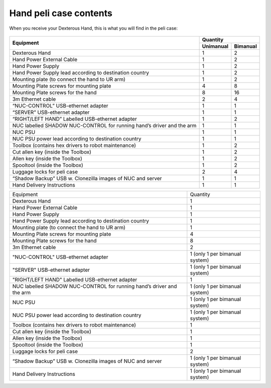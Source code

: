 Hand peli case contents
========================

When you receive your Dexterous Hand, this is what you will find in the peli case:

.. figure:: ../img/ov_pelicase_contents.png
    :width: 100%

+------------------------------------------------------------------------+-----------+-----------+
| Equipment                                                              | Quantity              |
+                                                                        +-----------+-----------+
|                                                                        | Unimanual | Bimanual  |
+========================================================================+===========+===========+
| Dexterous Hand                                                         | 1         | 2         |
+------------------------------------------------------------------------+-----------+-----------+
| Hand Power External Cable                                              | 1         | 2         |
+------------------------------------------------------------------------+-----------+-----------+
| Hand Power Supply                                                      | 1         | 2         |
+------------------------------------------------------------------------+-----------+-----------+
| Hand Power Supply lead according to destination country                | 1         | 2         |
+------------------------------------------------------------------------+-----------+-----------+
| Mounting plate (to connect the hand to UR arm)                         | 1         | 2         |
+------------------------------------------------------------------------+-----------+-----------+
| Mounting Plate screws for mounting plate                               | 4         | 8         |
+------------------------------------------------------------------------+-----------+-----------+
| Mounting Plate screws for the hand                                     | 8         | 16        |
+------------------------------------------------------------------------+-----------+-----------+
| 3m Ethernet cable                                                      | 2         | 4         |
+------------------------------------------------------------------------+-----------+-----------+
| “NUC-CONTROL” USB-ethernet adapter                                     | 1         | 1         |
+------------------------------------------------------------------------+-----------+-----------+
| “SERVER” USB-ethernet adapter                                          | 1         | 1         |
+------------------------------------------------------------------------+-----------+-----------+
| “RIGHT/LEFT HAND” Labelled USB-ethernet adapter                        | 1         | 2         |
+------------------------------------------------------------------------+-----------+-----------+
| NUC labelled SHADOW NUC-CONTROL for running hand’s driver and the arm  | 1         | 1         |
+------------------------------------------------------------------------+-----------+-----------+
| NUC PSU                                                                | 1         | 1         |
+------------------------------------------------------------------------+-----------+-----------+
| NUC PSU power lead according to destination country                    | 1         | 1         |
+------------------------------------------------------------------------+-----------+-----------+
| Toolbox (contains hex drivers to robot maintenance)                    | 1         | 2         |
+------------------------------------------------------------------------+-----------+-----------+
| Cut allen key (inside the Toolbox)                                     | 1         | 2         |
+------------------------------------------------------------------------+-----------+-----------+
| Allen key (inside the Toolbox)                                         | 1         | 2         |
+------------------------------------------------------------------------+-----------+-----------+
| Spooltool (inside the Toolbox)                                         | 1         | 2         |
+------------------------------------------------------------------------+-----------+-----------+
| Luggage locks for peli case                                            | 2         | 4         |
+------------------------------------------------------------------------+-----------+-----------+
| “Shadow Backup” USB w. Clonezilla images of NUC and server             | 1         | 1         |
+------------------------------------------------------------------------+-----------+-----------+
| Hand Delivery Instructions                                             | 1         | 1         |
+------------------------------------------------------------------------+-----------+-----------+



+-----------------------------------------------------------------------+--------------------------------------+
| Equipment                                                             | Quantity                             |
+-----------------------------------------------------------------------+--------------------------------------+
| Dexterous Hand                                                        |     1                                |
+-----------------------------------------------------------------------+--------------------------------------+
| Hand Power External Cable                                             |     1                                |
+-----------------------------------------------------------------------+--------------------------------------+
| Hand Power Supply                                                     |     1                                |
+-----------------------------------------------------------------------+--------------------------------------+
| Hand Power Supply lead according to destination country               |     1                                |
+-----------------------------------------------------------------------+--------------------------------------+
| Mounting plate (to connect the hand to UR arm)                        |     1                                |
+-----------------------------------------------------------------------+--------------------------------------+
| Mounting Plate screws for mounting plate                              |     4                                |
+-----------------------------------------------------------------------+--------------------------------------+
| Mounting Plate screws for the hand                                    |     8                                |
+-----------------------------------------------------------------------+--------------------------------------+
| 3m Ethernet cable                                                     |     2                                |
+-----------------------------------------------------------------------+--------------------------------------+
| "NUC-CONTROL" USB-ethernet adapter                                    |     1   (only 1 per bimanual system) |
+-----------------------------------------------------------------------+--------------------------------------+
| "SERVER" USB-ethernet adapter                                         |     1   (only 1 per bimanual system) |
+-----------------------------------------------------------------------+--------------------------------------+
| "RIGHT/LEFT HAND" Labelled USB-ethernet adapter                       |     1                                |
+-----------------------------------------------------------------------+--------------------------------------+
| NUC labelled SHADOW NUC-CONTROL for running hand’s driver and the arm |     1   (only 1 per bimanual system) |
+-----------------------------------------------------------------------+--------------------------------------+
| NUC PSU                                                               |     1   (only 1 per bimanual system) |
+-----------------------------------------------------------------------+--------------------------------------+
| NUC PSU power lead according to destination country                   |     1   (only 1 per bimanual system) |
+-----------------------------------------------------------------------+--------------------------------------+
| Toolbox (contains hex drivers to robot maintenance)                   |     1                                |
+-----------------------------------------------------------------------+--------------------------------------+
| Cut allen key (inside the Toolbox)                                    |     1                                |
+-----------------------------------------------------------------------+--------------------------------------+
| Allen key (inside the Toolbox)                                        |     1                                |
+-----------------------------------------------------------------------+--------------------------------------+
| Spooltool (inside the Toolbox)                                        |     1                                |
+-----------------------------------------------------------------------+--------------------------------------+
| Luggage locks for peli case                                           |     2                                |
+-----------------------------------------------------------------------+--------------------------------------+
| “Shadow Backup” USB w. Clonezilla images of NUC and server            |     1   (only 1 per bimanual system) |
+-----------------------------------------------------------------------+--------------------------------------+
| Hand Delivery Instructions                                            |     1   (only 1 per bimanual system) |
+-----------------------------------------------------------------------+--------------------------------------+
